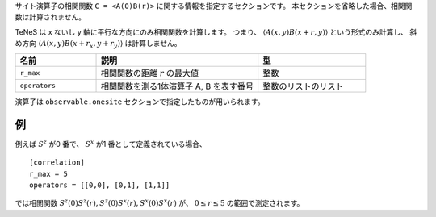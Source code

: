 .. highlight:: none

サイト演算子の相関関数 ``C = <A(0)B(r)>`` に関する情報を指定するセクションです。
本セクションを省略した場合、相関関数は計算されません。

TeNeS は x ないし y 軸に平行な方向にのみ相関関数を計算します。
つまり、 :math:`\langle A(x,y) B(x+r, y) \rangle` という形式のみ計算し、
斜め方向 :math:`\langle A(x,y) B(x+r_x, y+r_y) \rangle` は計算しません。

.. csv-table::
   :header: "名前", "説明", "型"
   :widths: 15, 30, 20

   ``r_max``,     "相関関数の距離 :math:`r` の最大値", 整数
   ``operators``, "相関関数を測る1体演算子 A, B を表す番号", 整数のリストのリスト

演算子は ``observable.onesite`` セクションで指定したものが用いられます。

例
~~

例えば :math:`S^z` が0 番で、 :math:`S^x` が1 番として定義されている場合、

::

    [correlation]
    r_max = 5
    operators = [[0,0], [0,1], [1,1]]

では相関関数 :math:`S^z(0)S^z(r), S^z(0)S^x(r), S^x(0)S^x(r)` が、 :math:`0 \le r \le 5` の範囲で測定されます。
